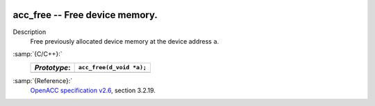   .. _acc_free:

acc_free -- Free device memory.
*******************************

Description
  Free previously allocated device memory at the device address ``a``.

:samp:`{C/C++}:`
  ============  ========================
  *Prototype*:  ``acc_free(d_void *a);``
  ============  ========================
  ============  ========================

:samp:`{Reference}:`
  `OpenACC specification v2.6 <https://www.openacc.org>`_, section
  3.2.19.

